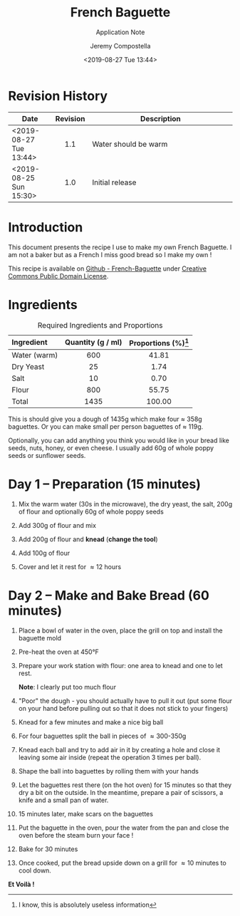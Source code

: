 #+OPTIONS: author:t timestamp:t ^:{} f:t H:5 p:t
#+STARTUP: customtime hidestars indent inlineimages
#+TITLE: French Baguette
#+SUBTITLE: Application Note
#+Author: Jeremy Compostella
#+Email: jeremy.compostella@gmail.com
#+DOCNUMBER: XXXXXX-1.1
#+CONFIDENTIAL_LEVEL: Public
#+Date:  <2019-08-27 Tue 13:44>
#+OUTPUT_NAME: Baguette-Recipe
#+ODT_STYLES_FILE: "~/Documents/Templates/Intel.ott"
#+STARTUP: customtime
#+STARTUP: inlineimages

#+name: gen_image
#+begin_src bash :exports none :var in="" out=""
  #!/bin/bash
  # Inspired from by http://www.imagemagick.org/Usage/layers/#layer_prog
  # documentation

  center=0   # Start position of the center of the first image.
  # This can be ANYTHING, as only relative changes are important.

  for image in $in
  do

      # Add 70 to the previous images relative offset to add to each image
      #
      center=`convert xc: -format "%[fx: $center +170 ]" info:`

      # read image, add fluff, and using centered padding/trim locate the
      # center of the image at the next location (relative to the last).
      #
      convert "./images/IMG_$image.jpg" -thumbnail 240x240 \
              -bordercolor Lavender -background black \
              -pointsize 12  -density 96x96 +polaroid -resize 60% \
              -gravity center -background None -extent 200x200 -trim \
              -repage +${center}+0\! MIFF:-

  done |
      # read pipeline of positioned images, and merge together
      convert -background white MIFF:- -layers merge +repage \
              -bordercolor white -border 0x0 ./gen/$out.jpg
#+end_src

* Revision History
:PROPERTIES:
:UNNUMBERED: t
:END:

|---------------------------+----------+----------------------|
| Date                      | Revision | Description          |
| <2>                       |   <c1>   | <7>                  |
|---------------------------+----------+----------------------|
| <2019-08-27 Tue 13:44>    |   1.1    | Water should be warm |
| <2019-08-25 Sun 15:30>    |   1.0    | Initial release      |
|---------------------------+----------+----------------------|

* Introduction
:PROPERTIES:
:UNNUMBERED: t
:END:

This document presents the recipe I use to make my own French
Baguette.  I am not a baker but as a French I miss good bread so I
make my own !

This recipe is available on [[https://github.com/jeremy-compostella/French-Baguette][Github - French-Baguette]] under [[https://en.wikipedia.org/wiki/Creative_Commons_license][Creative
Commons Public Domain License]].

* Ingredients

#+caption: Required Ingredients and Proportions
| Ingredient   | Quantity (g / ml) | Proportions (%)[fn:useless] |
| <l>          |        <c>        |             <c>             |
|--------------+-------------------+-----------------------------|
| Water (warm) |        600        |            41.81            |
| Dry Yeast    |        25         |            1.74             |
| Salt         |        10         |            0.70             |
| Flour        |        800        |            55.75            |
|--------------+-------------------+-----------------------------|
| Total        |       1435        |           100.00            |
#+tblfm: @>$2=vsum(@2..@-1)
#+tblfm: $3=(($2 / @7$2) * 100);%.02f

This is should give you a dough of 1435g which make four \approx 358g
baguettes.  Or you can make small per person baguettes of \approx
119g.

Optionally, you can add anything you think you would like in your
bread like seeds, nuts, honey, or even cheese.  I usually add 60g of
whole poppy seeds or sunflower seeds.

#+call: gen_image("20190824_160750 20190824_160823 20190824_160929", "ingredients")
[[./gen/ingredients.jpg]]

[fn:useless] I know, this is absolutely useless information

* Day 1 -- Preparation (15 minutes)
1. Mix the warm water (30s in the microwave), the dry yeast, the
   salt, 200g of flour and optionally 60g of whole poppy seeds

   #+call: gen_image("20190824_161302", "mix1")
   [[./gen/mix1.jpg]]

2. Add 300g of flour and mix

   #+call: gen_image("20190824_161508 20190824_161522", "add-flour-1")
   [[./gen/add-flour-1.jpg]]

3. Add 200g of flour and *knead* (*change the tool*)

   #+call: gen_image("20190824_161709 20190824_161846 20190824_162006", "add-flour-2")
   [[./gen/add-flour-2.jpg]]

4. Add 100g of flour

   #+call: gen_image("20190824_162041 20190824_162309", "add-flour-3")
   [[./gen/add-flour-3.jpg]]

5. Cover and let it rest for \approx 12 hours

   #+call: gen_image("20190824_162341", "let-it-rest")
   [[./gen/let-it-rest.jpg]]

* Day 2 -- Make and Bake Bread (60 minutes)
1. Place a bowl of water in the oven, place the grill on top and
   install the baguette mold

   #+call: gen_image("20190825_104422 20190825_104435 20190825_105737", "bowl")
   [[./gen/bowl.jpg]]

2. Pre-heat the oven at 450\deg{}F

   #+call: gen_image("20190825_104450", "pre-heat")
   [[./gen/pre-heat.jpg]]

3. Prepare your work station with flour: one area to knead and one to
   let rest.

   #+call: gen_image("20190825_104602", "prepare-work-station")
   [[./gen/prepare-work-station.jpg]]

   *Note*: I clearly put too much flour

4. "Poor" the dough - you should actually have to pull it out (put
   some flour on your hand before pulling out so that it does not
   stick to your fingers)

   #+call: gen_image("20190825_104612", "poor")
   [[./gen/poor.jpg]]

5. Knead for a few minutes and make a nice big ball

   #+call: gen_image("20190825_104749 20190825_104825", "big-ball")
   [[./gen/big-ball.jpg]]

6. For four baguettes split the ball in pieces of \approx 300-350g

   #+call: gen_image("20190825_104927 20190825_105659", "split")
   [[./gen/split.jpg]]

7. Knead each ball and try to add air in it by creating a hole and
   close it leaving some air inside (repeat the operation 3 times per
   ball).

   #+call: gen_image("20190825_105140 20190825_105144", "add-air")
   [[./gen/add-air.jpg]]

8. Shape the ball into baguettes by rolling them with your hands

   #+call: gen_image("20190825_105710 20190825_110521", "shape")
   [[./gen/shape.jpg]]

9. Let the baguettes rest there (on the hot oven) for 15 minutes so
   that they dry a bit on the outside.  In the meantime, prepare a
   pair of scissors, a knife and a small pan of water.

   #+call: gen_image("20190825_111410", "tools")
   [[./gen/tools.jpg]]

10. 15 minutes later, make scars on the baguettes

   #+call: gen_image("20190825_112132 20190825_112139 20190825_112152 20190825_112205", "scars")
   [[./gen/scars.jpg]]

11. Put the baguette in the oven, pour the water from the pan and
    close the oven before the steam burn your face !

   #+call: gen_image("20190825_112247 20190825_112253", "put-in-the-oven")
   [[./gen/put-in-the-oven.jpg]]

12. Bake for 30 minutes

   #+call: gen_image("20190825_112312", "bake")
   [[./gen/bake.jpg]]

13. Once cooked, put the bread upside down on a grill for \approx 10
    minutes to cool down.

    #+call: gen_image("20190825_115357 20190825_174330", "done")
    [[./gen/done.jpg]]

*Et Voilà !*

#+call: gen_image("20190825_131814", "degustation")
[[./gen/degustation.jpg]]
